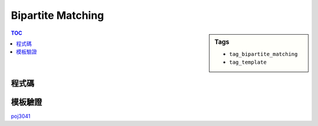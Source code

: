 ###################################################
Bipartite Matching
###################################################

.. sidebar:: Tags

    - ``tag_bipartite_matching``
    - ``tag_template``

.. contents:: TOC
    :depth: 2

************************
程式碼
************************

.. code-block:: cpp
    :linenos:

    const int MAX_V = ...;
    int V;
    vector<int> g[MAX_V];
    int match[MAX_V];
    bool used[MAX_V];

    void add_edge(int u, int v) {
        g[u].push_back(v);
        g[v].push_back(u);
    }

    // 回傳有無找到從 v 出發的增廣路徑
    //（首尾都為未匹配點的交錯路徑）
    // [待確認] 每次遞迴都找一個末匹配點 v 及匹配點 u
    bool dfs(int v) {
        used[v] = true;
        for (size_t i = 0; i < g[v].size(); i++) {
            int u = g[v][i], w = match[u];
            // 尚未配對或可從 w 找到增廣路徑（即路徑繼續增長）
            if (w < 0 || (!used[w] && dfs(w))) {
                // 交錯配對
                match[v] = u;
                match[u] = v;
                return true;
            }
        }
        return false;
    }

    int bipartite_matching() { // 匈牙利演算法
        int res = 0;
        memset(match, -1, sizeof(match));
        for (int v = 0; v < V; v++) {
            if (match[v] == -1) {
                memset(used, false, sizeof(used));
                if (dfs(v)) {
                    res++;
                }
            }
        }
        return res;
    }

************************
模板驗證
************************

`poj3041 <http://codepad.org/i5khF6Sf>`_
